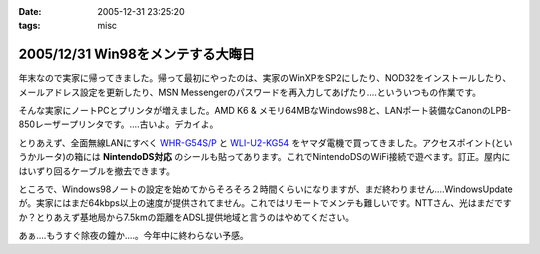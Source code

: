:date: 2005-12-31 23:25:20
:tags: misc

==================================
2005/12/31 Win98をメンテする大晦日
==================================

年末なので実家に帰ってきました。帰って最初にやったのは、実家のWinXPをSP2にしたり、NOD32をインストールしたり、メールアドレス設定を更新したり、MSN Messengerのパスワードを再入力してあげたり‥‥といういつもの作業です。

そんな実家にノートPCとプリンタが増えました。AMD K6 & メモリ64MBなWindows98と、LANポート装備なCanonのLPB-850レーザープリンタです。‥‥古いよ。デカイよ。

とりあえず、全面無線LANにすべく `WHR-G54S/P`_ と `WLI-U2-KG54`_ をヤマダ電機で買ってきました。アクセスポイント(というかルータ)の箱には **NintendoDS対応** のシールも貼ってあります。これでNintendoDSのWiFi接続で遊べます。訂正。屋内にはいずり回るケーブルを撤去できます。

ところで、Windows98ノートの設定を始めてからそろそろ２時間くらいになりますが、まだ終わりません‥‥WindowsUpdateが。実家にはまだ64kbps以上の速度が提供されてません。これではリモートでメンテも難しいです。NTTさん、光はまだですか？とりあえず基地局から7.5kmの距離をADSL提供地域と言うのはやめてください。

あぁ‥‥もうすぐ除夜の鐘か‥‥。今年中に終わらない予感。

.. _`WHR-G54S/P`: http://buffalo.melcoinc.co.jp/products/catalog/item/w/whr-g54s_p/
.. _`WLI-U2-KG54`: http://buffalo.melcoinc.co.jp/products/catalog/item/w/wli-u2-kg54/index.html


.. :extend type: text/x-rst
.. :extend:

